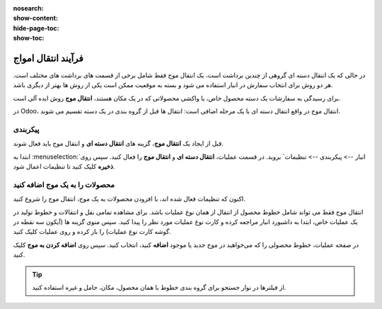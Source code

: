 :nosearch:
:show-content:
:hide-page-toc:
:show-toc:


=================================
فرآیند انتقال امواج
=================================

در حالی که یک انتقال دسته ای گروهی از چندین برداشت است، یک انتقال موج فقط شامل برخی از قسمت های برداشت های مختلف است. هر دو روش برای انتخاب سفارش در انبار استفاده می شود و بسته به موقعیت ممکن است یکی از روش ها بهتر از دیگری باشد.

برای رسیدگی به سفارشات یک دسته محصول خاص، یا واکشی محصولاتی که در یک مکان هستند، **انتقال موج** روش ایده آلی است.

در Odoo، انتقال موج در واقع انتقال دسته ای با یک مرحله اضافی است: انتقال ها قبل از گروه بندی در یک دسته تقسیم می شوند.


پیکربندی
--------------------------------------------------------------
قبل از ایجاد یک **انتقال موج**، گزینه های **انتقال دسته ای** و انتقال موج باید فعال شوند.

ابتدا به  :menuselection:`انبار --> پیکربندی --> تنظیمات` بروید. در قسمت عملیات، **انتقال دسته ای** و **انتقال موج** را فعال کنید. سپس روی **ذخیره** کلیک کنید تا تنظیمات اعمال شود.


.. image:: ./img/advancedoperations/o1.jpg
    :align: center
    :alt: انبار



محصولات را به یک موج اضافه کنید
------------------------------------------------------
اکنون که تنظیمات فعال شده اند، با افزودن محصولات به یک موج، انتقال موج را شروع کنید.

انتقال موج فقط می تواند شامل خطوط محصول از انتقال از همان نوع عملیات باشد. برای مشاهده تمامی نقل و انتقالات و خطوط تولید در یک عملیات خاص، ابتدا به داشبورد انبار مراجعه کرده و کارت نوع عملیات مورد نظر را پیدا کنید. سپس منوی گزینه ها (آیکون سه نقطه در گوشه کارت نوع عملیات) را باز کرده و روی عملیات کلیک کنید.


.. image:: ./img/advancedoperations/o2.jpg
    :align: center
    :alt: انبار


در صفحه عملیات، خطوط محصولی را که می‌خواهید در موج جدید یا موجود **اضافه** کنید، انتخاب کنید. سپس روی **اضافه کردن به موج** کلیک کنید.

.. image:: ./img/advancedoperations/o3.jpg
    :align: center
    :alt: انبار


.. tip::
    از فیلترها در نوار جستجو برای گروه بندی خطوط با همان محصول، مکان، حامل و غیره استفاده کنید.



